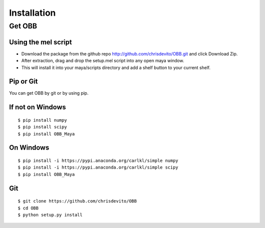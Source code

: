 ============
Installation
============

Get OBB
========

Using the mel script
---------------------
- Download the package from the github repo http://github.com/chrisdevito/OBB.git and click Download Zip.
- After extraction, drag and drop the setup.mel script into any open maya window.
- This will install it into your maya/scripts directory and add a shelf button to your current shelf.


Pip or Git
------------
You can get OBB by git or by using pip.

If not on Windows
------------------
::

    $ pip install numpy
    $ pip install scipy
    $ pip install OBB_Maya

On Windows
-----------
::

    $ pip install -i https://pypi.anaconda.org/carlkl/simple numpy
    $ pip install -i https://pypi.anaconda.org/carlkl/simple scipy
    $ pip install OBB_Maya

Git
----
::

    $ git clone https://github.com/chrisdevito/OBB
    $ cd OBB
    $ python setup.py install
